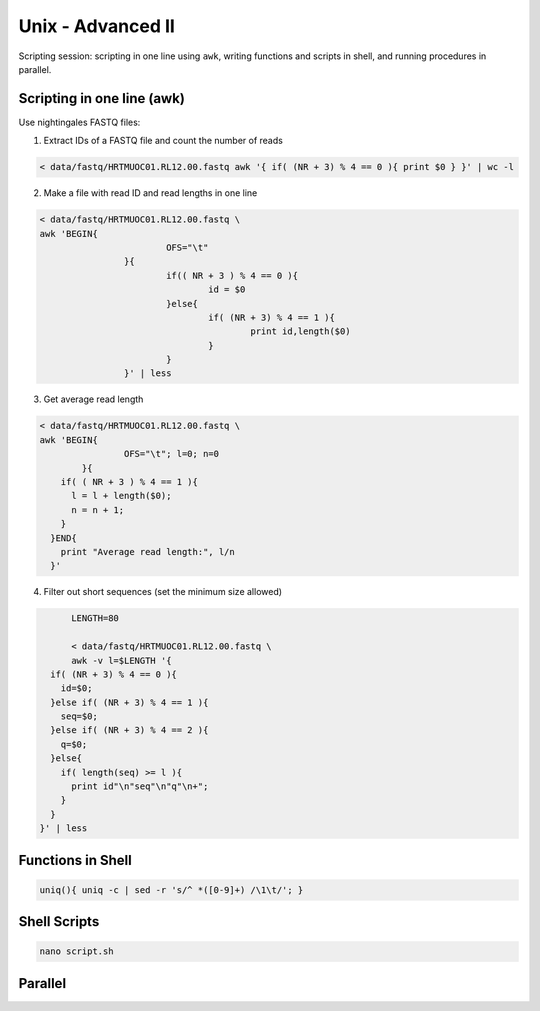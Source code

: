 Unix - Advanced II
==================

Scripting session: scripting in one line using ``awk``,
writing functions and scripts in shell, and running procedures in parallel.


Scripting in one line (awk)
---------------------------

Use nightingales FASTQ files:

1. Extract IDs of a FASTQ file and count the number of reads

.. code-block:: bash

	< data/fastq/HRTMUOC01.RL12.00.fastq awk '{ if( (NR + 3) % 4 == 0 ){ print $0 } }' | wc -l

2. Make a file with read ID and read lengths in one line

.. code-block:: bash

	< data/fastq/HRTMUOC01.RL12.00.fastq \
	awk 'BEGIN{
				OFS="\t"
			}{
				if(( NR + 3 ) % 4 == 0 ){
					id = $0
				}else{
					if( (NR + 3) % 4 == 1 ){
						print id,length($0)
					}
				}
			}' | less

3. Get average read length

.. code-block:: bash

	< data/fastq/HRTMUOC01.RL12.00.fastq \
	awk 'BEGIN{
			OFS="\t"; l=0; n=0
		}{
	    if( ( NR + 3 ) % 4 == 1 ){
	      l = l + length($0);
	      n = n + 1;
	    }
	  }END{
	    print "Average read length:", l/n
	  }'

4. Filter out short sequences (set the minimum size allowed)

.. code-block:: bash

	LENGTH=80

	< data/fastq/HRTMUOC01.RL12.00.fastq \
	awk -v l=$LENGTH '{
    if( (NR + 3) % 4 == 0 ){
      id=$0;
    }else if( (NR + 3) % 4 == 1 ){
      seq=$0;
    }else if( (NR + 3) % 4 == 2 ){
      q=$0;
    }else{
      if( length(seq) >= l ){
        print id"\n"seq"\n"q"\n+";
      }
    }
  }' | less

Functions in Shell
------------------

.. code-block:: bash

	uniq(){ uniq -c | sed -r 's/^ *([0-9]+) /\1\t/'; }

Shell Scripts
-------------

.. code-block:: bash

	nano script.sh

.. code-block::bash

	#!/bin/sh

	FILE=$1
	LENGTH=$2
	OUT=$1-filtered

	< data/fastq/HRTMUOC01.RL12.00.fastq \
	awk -v l=$LENGTH '{
		if( (NR + 3) % 4 == 0 ){
			id=$0;
		}else if( (NR + 3) % 4 == 1 ){
			seq=$0;
		}else if( (NR + 3) % 4 == 2 ){
			q=$0;
		}else{
			if( length(seq) >= l ){
				print id"\n"seq"\n"q"\n+";
			}
		}
	}' > $OUT

	echo File `basename $FILE` done

Parallel
--------
